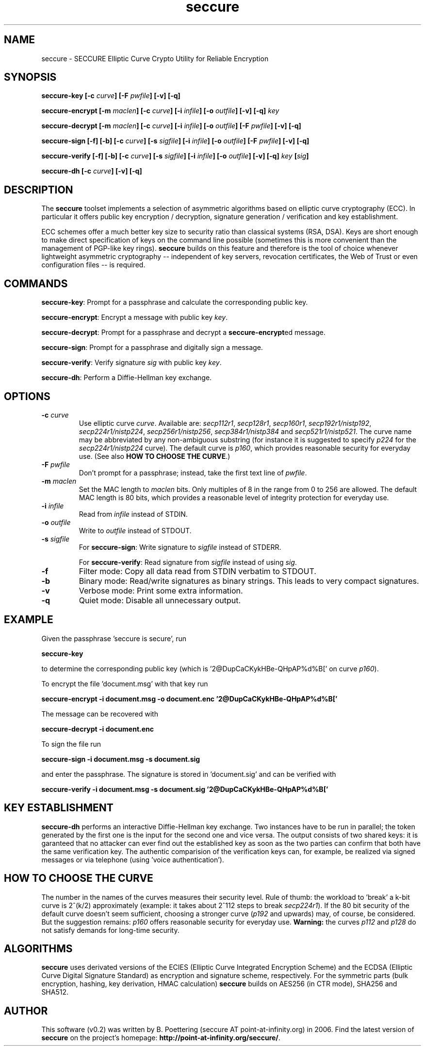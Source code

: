.TH seccure 1 User Manuals
.SH NAME
seccure \- SECCURE Elliptic Curve Crypto Utility for Reliable Encryption
.SH SYNOPSIS
\fBseccure-key [-c \fIcurve\fB] [-F \fIpwfile\fB] [-v] [-q]

seccure-encrypt [-m \fImaclen\fB] [-c \fIcurve\fB] [-i \fIinfile\fB] [-o \fIoutfile\fB] [-v] [-q] \fIkey\fB

seccure-decrypt [-m \fImaclen\fB] [-c \fIcurve\fB] [-i \fIinfile\fB] [-o \fIoutfile\fB] [-F \fIpwfile\fB] [-v] [-q] 

seccure-sign [-f] [-b] [-c \fIcurve\fB] [-s \fIsigfile\fB] [-i \fIinfile\fB] [-o \fIoutfile\fB] [-F \fIpwfile\fB] [-v] [-q] 

seccure-verify [-f] [-b] [-c \fIcurve\fB] [-s \fIsigfile\fB] [-i \fIinfile\fB] [-o \fIoutfile\fB] [-v] [-q] \fIkey\fB [\fIsig\fB] 

seccure-dh [-c \fIcurve\fB] [-v] [-q]
\f1
.SH DESCRIPTION
The \fBseccure\f1 toolset implements a selection of asymmetric algorithms based on elliptic curve cryptography (ECC). In particular it offers public key encryption / decryption, signature generation / verification and key establishment. 

ECC schemes offer a much better key size to security ratio than classical systems (RSA, DSA). Keys are short enough to make direct specification of keys on the command line possible (sometimes this is more convenient than the management of PGP-like key rings). \fBseccure\f1 builds on this feature and therefore is the tool of choice whenever lightweight asymmetric cryptography -- independent of key servers, revocation certificates, the Web of Trust or even configuration files -- is required. 
.SH COMMANDS
\fBseccure-key\f1: Prompt for a passphrase and calculate the corresponding public key.

\fBseccure-encrypt\f1: Encrypt a message with public key \fIkey\f1.

\fBseccure-decrypt\f1: Prompt for a passphrase and decrypt a \fBseccure-encrypt\f1ed message.

\fBseccure-sign\f1: Prompt for a passphrase and digitally sign a message.

\fBseccure-verify\f1: Verify signature \fIsig\f1 with public key \fIkey\f1.

\fBseccure-dh\f1: Perform a Diffie-Hellman key exchange.
.SH OPTIONS
.TP
\fB-c \fIcurve\fB\f1
Use elliptic curve \fIcurve\f1. Available are: \fIsecp112r1\f1, \fIsecp128r1\f1, \fIsecp160r1\f1, \fIsecp192r1/nistp192\f1, \fIsecp224r1/nistp224\f1, \fIsecp256r1/nistp256\f1, \fIsecp384r1/nistp384\f1 and \fIsecp521r1/nistp521\f1. The curve name may be abbreviated by any non-ambiguous substring (for instance it is suggested to specify \fIp224\f1 for the \fIsecp224r1/nistp224\f1 curve). The default curve is \fIp160\f1, which provides reasonable security for everyday use. (See also \fBHOW TO CHOOSE THE CURVE\f1.)
.TP
\fB-F \fIpwfile\fB\f1
Don't prompt for a passphrase; instead, take the first text line of \fIpwfile\f1.
.TP
\fB-m \fImaclen\fB\f1
Set the MAC length to \fImaclen\f1 bits. Only multiples of 8 in the range from 0 to 256 are allowed. The default MAC length is 80 bits, which provides a reasonable level of integrity protection for everyday use.
.TP
\fB-i \fIinfile\fB\f1
Read from \fIinfile\f1 instead of STDIN. 
.TP
\fB-o \fIoutfile\fB\f1
Write to \fIoutfile\f1 instead of STDOUT. 
.TP
\fB-s \fIsigfile\fB\f1
For \fBseccure-sign\f1: Write signature to \fIsigfile\f1 instead of STDERR. 

For \fBseccure-verify\f1: Read signature from \fIsigfile\f1 instead of using \fIsig\f1. 
.TP
\fB-f\f1
Filter mode: Copy all data read from STDIN verbatim to STDOUT.
.TP
\fB-b\f1
Binary mode: Read/write signatures as binary strings. This leads to very compact signatures.
.TP
\fB-v\f1
Verbose mode: Print some extra information.
.TP
\fB-q\f1
Quiet mode: Disable all unnecessary output.
.SH EXAMPLE
Given the passphrase 'seccure is secure', run

\fBseccure-key\f1

to determine the corresponding public key (which is '2@DupCaCKykHBe-QHpAP%d%B[' on curve \fIp160\f1).

To encrypt the file 'document.msg' with that key run

\fBseccure-encrypt -i document.msg -o document.enc '2@DupCaCKykHBe-QHpAP%d%B['\f1

The message can be recovered with 

\fBseccure-decrypt -i document.enc\f1

To sign the file run

\fBseccure-sign -i document.msg -s document.sig\f1

and enter the passphrase. The signature is stored in 'document.sig' and can be verified with 

\fBseccure-verify -i document.msg -s document.sig '2@DupCaCKykHBe-QHpAP%d%B['\f1
.SH KEY ESTABLISHMENT
\fBseccure-dh\f1 performs an interactive Diffie-Hellman key exchange. Two instances have to be run in parallel; the token generated by the first one is the input for the second one and vice versa. The output consists of two shared keys: it is garanteed that no attacker can ever find out the established key as soon as the two parties can confirm that both have the same verification key. The authentic comparision of the verification keys can, for example, be realized via signed messages or via telephone (using 'voice authentication'). 
.SH HOW TO CHOOSE THE CURVE
The number in the names of the curves measures their security level. Rule of thumb: the workload to 'break' a k-bit curve is 2^(k/2) approximately (example: it takes about 2^112 steps to break \fIsecp224r1\f1). If the 80 bit security of the default curve doesn't seem sufficient, choosing a stronger curve (\fIp192\f1 and upwards) may, of course, be considered. But the suggestion remains: \fIp160\f1 offers reasonable security for everyday use. \fBWarning:\f1 the curves \fIp112\f1 and \fIp128\f1 do not satisfy demands for long-time security. 
.SH ALGORITHMS
\fBseccure\f1 uses derivated versions of the ECIES (Elliptic Curve Integrated Encryption Scheme) and the ECDSA (Elliptic Curve Digital Signature Standard) as encryption and signature scheme, respectively. For the symmetric parts (bulk encryption, hashing, key derivation, HMAC calculation) \fBseccure\f1 builds on AES256 (in CTR mode), SHA256 and SHA512. 
.SH AUTHOR
This software (v0.2) was written by B. Poettering (seccure AT point-at-infinity.org) in 2006. Find the latest version of \fBseccure\f1 on the project's homepage: \fBhttp://point-at-infinity.org/seccure/\f1. 
